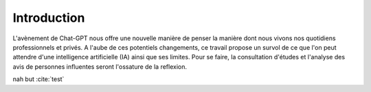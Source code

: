 .. _introduction.rst:

Introduction
############

..
    Ceci est un commentaire

L'avènement de Chat-GPT nous offre une nouvelle manière de penser la manière dont nous vivons nos quotidiens professionnels et privés. A l'aube de ces potentiels changements, ce travail propose un survol de ce que l'on peut attendre d'une intelligence artificielle (IA) ainsi que ses limites. Pour se faire, la consultation d'études et l'analyse des avis de personnes influentes seront l'ossature de la reflexion.


nah but :cite:`test` 